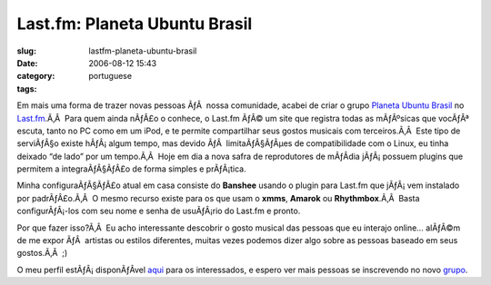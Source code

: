Last.fm:  Planeta Ubuntu Brasil
###############################
:slug: lastfm-planeta-ubuntu-brasil
:date: 2006-08-12 15:43
:category:
:tags: portuguese

Em mais uma forma de trazer novas pessoas ÃƒÂ  nossa comunidade, acabei
de criar o grupo `Planeta Ubuntu
Brasil <http://www.last.fm/group/Planeta%2BUbuntu%2BBrasil>`__ no
`Last.fm <http://www.last.fm/>`__.Ã‚Â  Para quem ainda nÃƒÂ£o o conhece,
o Last.fm ÃƒÂ© um site que registra todas as mÃƒÂºsicas que vocÃƒÂª
escuta, tanto no PC como em um iPod, e te permite compartilhar seus
gostos musicais com terceiros.Ã‚Â  Este tipo de serviÃƒÂ§o existe
hÃƒÂ¡ algum tempo, mas devido ÃƒÂ  limitaÃƒÂ§ÃƒÂµes de compatibilidade
com o Linux, eu tinha deixado “de lado” por um tempo.Ã‚Â  Hoje em dia a
nova safra de reprodutores de mÃƒÂ­dia jÃƒÂ¡ possuem plugins que
permitem a integraÃƒÂ§ÃƒÂ£o de forma simples e prÃƒÂ¡tica.

Minha configuraÃƒÂ§ÃƒÂ£o atual em casa consiste do **Banshee** usando o
plugin para Last.fm que jÃƒÂ¡ vem instalado por padrÃƒÂ£o.Ã‚Â  O mesmo
recurso existe para os que usam o **xmms**, **Amarok** ou
**Rhythmbox**.Ã‚Â  Basta configurÃƒÂ¡-los com seu nome e senha de
usuÃƒÂ¡rio do Last.fm e pronto.

Por que fazer isso?Ã‚Â  Eu acho interessante descobrir o gosto musical
das pessoas que eu interajo online… alÃƒÂ©m de me expor ÃƒÂ  artistas ou
estilos diferentes, muitas vezes podemos dizer algo sobre as pessoas
baseado em seus gostos.Ã‚Â  ;)

O meu perfil estÃƒÂ¡ disponÃƒÂ­vel
`aqui <http://www.last.fm/user/OgMaciel/>`__ para os interessados, e
espero ver mais pessoas se inscrevendo no novo
`grupo <http://www.last.fm/group/Planeta%2BUbuntu%2BBrasil>`__.
